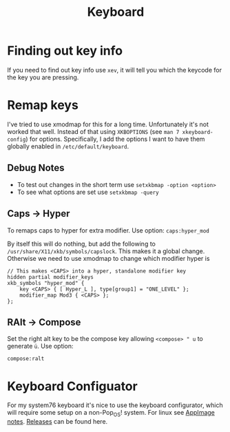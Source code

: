 #+TITLE: Keyboard
#+PROPERTY: header-args :tangle-relative 'dir


* Finding out key info
If you need to find out key info use =xev=, it will tell you which the keycode for the key you are pressing.
* Remap keys
I've tried to use xmodmap for this for a long time. Unfortunately it's not worked that well. Instead of that using =XKBOPTIONS= (see =man 7 xkeyboard-config=) for options. Specifically, I add the options I want to have them globally enabled in =/etc/default/keyboard=.

** Debug Notes
- To test out changes in the short term use =setxkbmap -option <option>=
- To see what options are set use =setxkbmap -query=

** Caps -> Hyper
To remaps caps to hyper for extra modifier. Use option:
=caps:hyper_mod=

By itself this will do nothing, but add the following to =/usr/share/X11/xkb/symbols/capslock=. This makes it a global change. Otherwise we need to use xmodmap to change which modifier hyper is

#+begin_src text
// This makes <CAPS> into a hyper, standalone modifier key
hidden partial modifier_keys
xkb_symbols "hyper_mod" {
    key <CAPS> { [ Hyper_L ], type[group1] = "ONE_LEVEL" };
    modifier_map Mod3 { <CAPS> };
};
#+end_src


** RAlt -> Compose
Set the right alt key to be the compose key allowing =<compose> " u= to generate =ü=. Use option:

=compose:ralt=


* Keyboard Configuator
For my system76 keyboard it's nice to use the keyboard configurator, which will require some setup on a non-Pop_OS! system. For linux see [[file:appimage.org][AppImage notes]]. [[https://github.com/pop-os/keyboard-configurator/releases][Releases]] can be found here.
